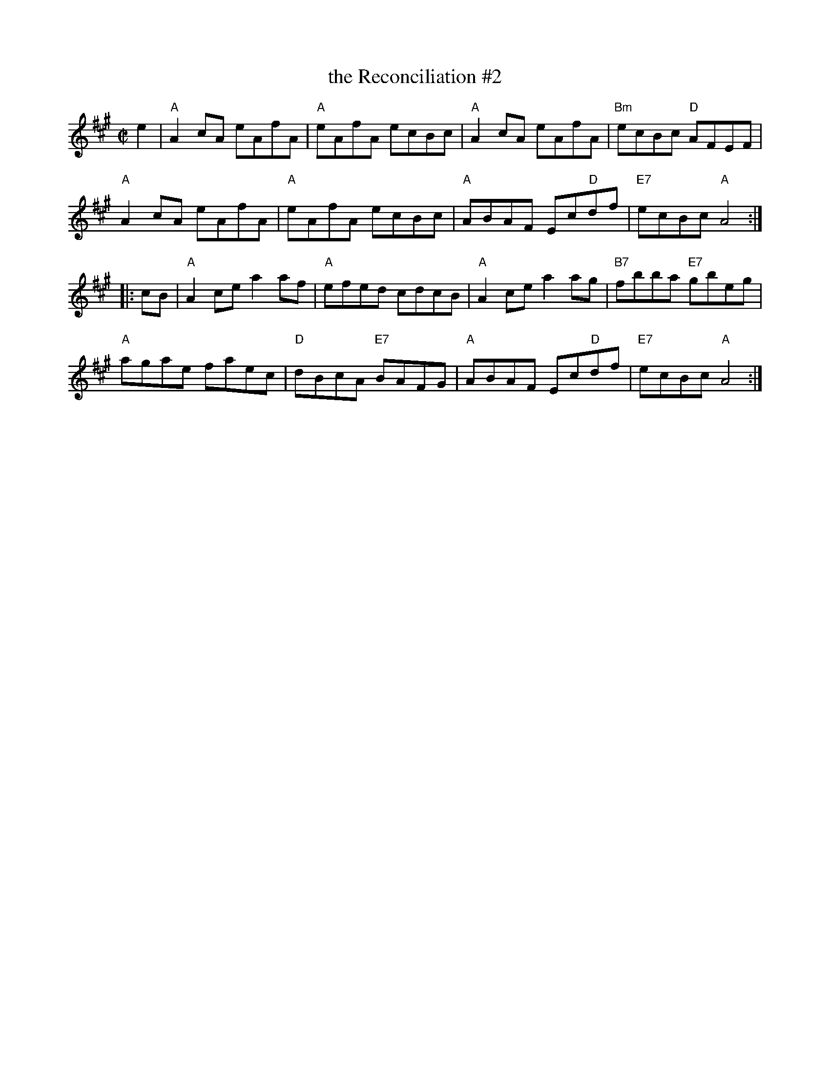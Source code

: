 X: 1
T: the Reconciliation #2
Z: 2014 John Chambers <jc:trillian.mit.edu>
S: printed page of unknown origin from Concord Slow Scottish Session collection
R: reel
M: C|
L: 1/8
K: A
e2 |\
"A"A2cA eAfA | "A"eAfA ecBc | "A"A2cA eAfA | "Bm"ecBc "D"AFEF |
"A"A2cA eAfA | "A"eAfA ecBc | "A"ABAF Ec"D"df | "E7"ecBc "A"A4  :|
|: cB |\
"A"A2ce a2af | "A"efed cdcB | "A"A2ce a2ag | "B7"fbba "E7"gbeg |
"A"agae faec | "D"dBcA "E7"BAFG | "A"ABAF Ec"D"df | "E7"ecBc "A"A4  :|
